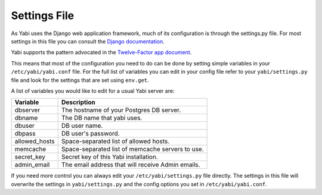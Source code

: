 .. index::
    single: django
    single: settings.py

.. _settings:

Settings File
~~~~~~~~~~~~~

As Yabi uses the Django web application framework, much of its configuration is
through the settings.py file. For most settings in this file you can consult
the `Django documentation <https://docs.djangoproject.com/en/dev/ref/settings/>`_.

Yabi supports the pattern advocated in the `Twelve-Factor app document <http://12factor.net/config/>`_.

This means that most of the configuration you need to do can be done by setting
simple variables in your ``/etc/yabi/yabi.conf`` file. For the full
list of variables you can edit in your config file refer to your
``yabi/settings.py`` file and look for the settings that are set using ``env.get``.

A list of variables you would like to edit for a usual Yabi server are:

===============  ============
 Variable         Description
===============  ============
 dbserver         The hostname of your Postgres DB server.
 dbname           The DB name that yabi uses.
 dbuser           DB user name.
 dbpass           DB user's password.
 allowed_hosts    Space-separated list of allowed hosts.
 memcache         Space-separated list of memcache servers to use.
 secret_key       Secret key of this Yabi installation.
 admin_email      The email address that will receive Admin emails.
===============  ============

If you need more control you can always edit your ``/etc/yabi/settings.py``
file directly. The settings in this file will overwrite the settings in ``yabi/settings.py`` and the config options you set in ``/etc/yabi/yabi.conf``.

